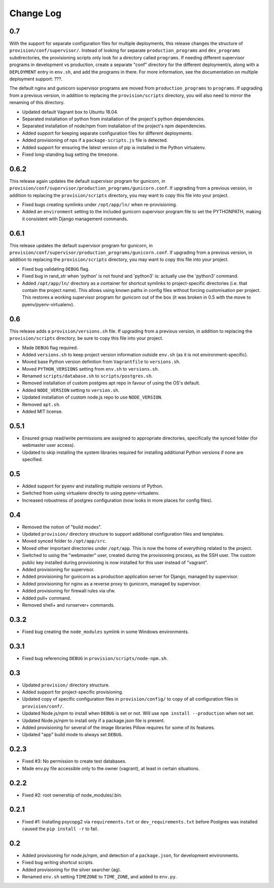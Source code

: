 ==========
Change Log
==========

0.7
===

With the support for separate configuration files for multiple deployments, this release changes the structure of ``provision/conf/supervisor/``. Instead of looking for separate ``production_programs`` and ``dev_programs`` subdirectories, the provisioning scripts only look for a directory called ``programs``. If needing different supervisor programs in development vs production, create a separate "conf" directory for the different deployment/s, along with a ``DEPLOYMENT`` entry in ``env.sh``, and add the programs in there. For more information, see the documentation on multiple deployment support: ???.

The default nginx and gunicorn supervisor programs are moved from ``production_programs`` to ``programs``. If upgrading from a previous version, in addition to replacing the ``provision/scripts`` directory, you will also need to mirror the renaming of this directory.

* Updated default Vagrant box to Ubuntu 18.04.
* Separated installation of python from installation of the project's python dependencies.
* Separated installation of node/npm from installation of the project's npm dependencies.
* Added support for keeping separate configuration files for different deployments.
* Added provisioning of nps if a ``package-scripts.js`` file is detected.
* Added support for ensuring the latest version of pip is installed in the Python virtualenv.
* Fixed long-standing bug setting the timezone.

0.6.2
=====

This release again updates the default supervisor program for gunicorn, in ``provision/conf/supervisor/production_programs/gunicorn.conf``. If upgrading from a previous version, in addition to replacing the ``provision/scripts`` directory, you may want to copy this file into your project.

* Fixed bugs creating symlinks under ``/opt/app/ln/`` when re-provisioning.
* Added an ``environment`` setting to the included gunicorn supervisor program file to set the PYTHONPATH, making it consistent with Django management commands.

0.6.1
=====

This release updates the default supervisor program for gunicorn, in ``provision/conf/supervisor/production_programs/gunicorn.conf``. If upgrading from a previous version, in addition to replacing the ``provision/scripts`` directory, you may want to copy this file into your project.

* Fixed bug validating ``DEBUG`` flag.
* Fixed bug in rand_str when 'python' is not found and 'python3' is: actually use the 'python3' command.
* Added ``/opt/app/ln/`` directory as a container for shortcut symlinks to project-specific directories (i.e. that contain the project name). This allows using known paths in config files without forcing customisation per project. This restores a working supervisor program for gunicorn out of the box (it was broken in 0.5 with the move to pyenv/pyenv-virtualenv).

0.6
===

This release adds a ``provision/versions.sh`` file. If upgrading from a previous version, in addition to replacing the ``provision/scripts`` directory, be sure to copy this file into your project.

* Made ``DEBUG`` flag required.
* Added ``versions.sh`` to keep project version information outside ``env.sh`` (as it is not environment-specific).
* Moved base Python version definition from ``Vagrantfile`` to ``versions.sh``.
* Moved ``PYTHON_VERSIONS`` setting from ``env.sh`` to ``versions.sh``.
* Renamed ``scripts/database.sh`` to ``scripts/postgres.sh``.
* Removed installation of custom postgres apt repo in favour of using the OS's default.
* Added ``NODE_VERSION`` setting to ``version.sh``.
* Updated installation of custom node.js repo to use ``NODE_VERSION``.
* Removed ``apt.sh``.
* Added MIT license.

0.5.1
=====

* Ensured group read/write permissions are assigned to appropriate directories, specifically the synced folder (for webmaster user access).
* Updated to skip installing the system libraries required for installing additional Python versions if none are specified.

0.5
===

* Added support for pyenv and installing multiple versions of Python.
* Switched from using virtualenv directly to using pyenv-virtualenv.
* Increased robustness of postgres configuration (now looks in more places for config files).

0.4
===

* Removed the notion of "build modes".
* Updated ``provision/`` directory structure to support additional configuration files and templates.
* Moved synced folder to ``/opt/app/src``.
* Moved other important directories under ``/opt/app``. This is now the home of everything related to the project.
* Switched to using the "webmaster" user, created during the provisioning process, as the SSH user. The custom public key installed during provisioning is now installed for this user instead of "vagrant".
* Added provisioning for supervisor.
* Added provisioning for gunicorn as a production application server for Django, managed by supervisor.
* Added provisioning for nginx as a reverse proxy to gunicorn, managed by supervisor.
* Added provisioning for firewall rules via ufw.
* Added pull+ command.
* Removed shell+ and runserver+ commands.

0.3.2
=====

* Fixed bug creating the ``node_modules`` symlink in some Windows environments.

0.3.1
=====

* Fixed bug referencing ``DEBUG`` in ``provision/scripts/node-npm.sh``.

0.3
===

* Updated ``provision/`` directory structure.
* Added support for project-specific provisioning.
* Updated copy of specific configuration files in ``provision/config/`` to copy of all configuration files in ``provision/conf/``.
* Updated Node.js/npm to install when ``DEBUG`` is set or not. Will use ``npm install --production`` when not set.
* Updated Node.js/npm to install only if a package.json file is present.
* Added provisioning for several of the image libraries Pillow requires for some of its features.
* Updated "app" build mode to always set ``DEBUG``.

0.2.3
=====

* Fixed #3: No permission to create test databases.
* Made env.py file accessible only to the owner (vagrant), at least in certain situations.

0.2.2
=====

* Fixed #2: root ownership of node_modules/.bin.

0.2.1
=====

* Fixed #1: Installing psycopg2 via ``requirements.txt`` or ``dev_requirements.txt`` before Postgres was installed caused the ``pip install -r`` to fail.

0.2
===

* Added provisioning for node.js/npm, and detection of a ``package.json``, for development environments.
* Fixed bug writing shortcut scripts.
* Added provisioning for the silver searcher (ag).
* Renamed ``env.sh`` setting ``TIMEZONE`` to ``TIME_ZONE``, and added to ``env.py``.
